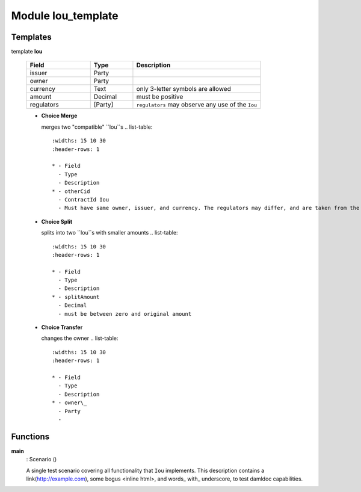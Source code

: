 
.. _module-ioutemplate-98694:

Module Iou_template
-------------------


Templates
^^^^^^^^^

.. _template-ioutemplate-iou-32396:

template **Iou**

  .. list-table::
     :widths: 15 10 30
     :header-rows: 1
  
     * - Field
       - Type
       - Description
     * - issuer
       - Party
       -
     * - owner
       - Party
       -
     * - currency
       - Text
       - only 3-letter symbols are allowed
     * - amount
       - Decimal
       - must be positive
     * - regulators
       - [Party]
       - ``regulators`` may observe any use of the ``Iou``

  + **Choice Merge**
  
    merges two "compatible" ``Iou``s
    .. list-table::
       :widths: 15 10 30
       :header-rows: 1
    
       * - Field
         - Type
         - Description
       * - otherCid
         - ContractId Iou
         - Must have same owner, issuer, and currency. The regulators may differ, and are taken from the original ``Iou``.
  + **Choice Split**
  
    splits into two ``Iou``s with
    smaller amounts
    .. list-table::
       :widths: 15 10 30
       :header-rows: 1
    
       * - Field
         - Type
         - Description
       * - splitAmount
         - Decimal
         - must be between zero and original amount
  + **Choice Transfer**
  
    changes the owner
    .. list-table::
       :widths: 15 10 30
       :header-rows: 1
    
       * - Field
         - Type
         - Description
       * - owner\_
         - Party
         -

Functions
^^^^^^^^^

.. _function-ioutemplate-main-13221:

**main**
  : Scenario ()

  A single test scenario covering all functionality that ``Iou`` implements.
  This description contains a link(http://example.com), some bogus <inline html>,
  and words\_ with\_ underscore, to test damldoc capabilities.
